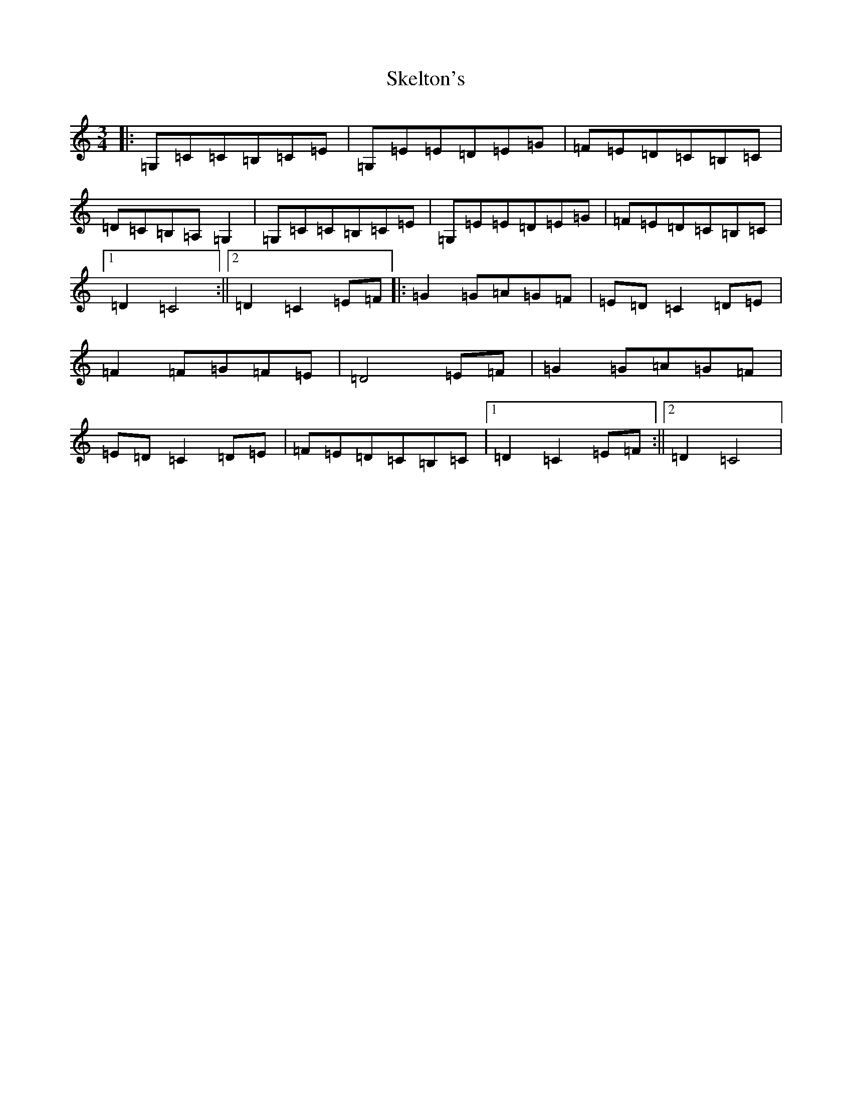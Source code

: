 X: 19562
T: Skelton's
S: https://thesession.org/tunes/3522#setting16549
Z: G Major
R: mazurka
M: 3/4
L: 1/8
K: C Major
|:=G,=C=C=B,=C=E|=G,=E=E=D=E=G|=F=E=D=C=B,=C|=D=C=B,=A,=G,2|=G,=C=C=B,=C=E|=G,=E=E=D=E=G|=F=E=D=C=B,=C|1=D2=C4:||2=D2=C2=E=F|:=G2=G=A=G=F|=E=D=C2=D=E|=F2=F=G=F=E|=D4=E=F|=G2=G=A=G=F|=E=D=C2=D=E|=F=E=D=C=B,=C|1=D2=C2=E=F:||2=D2=C4|